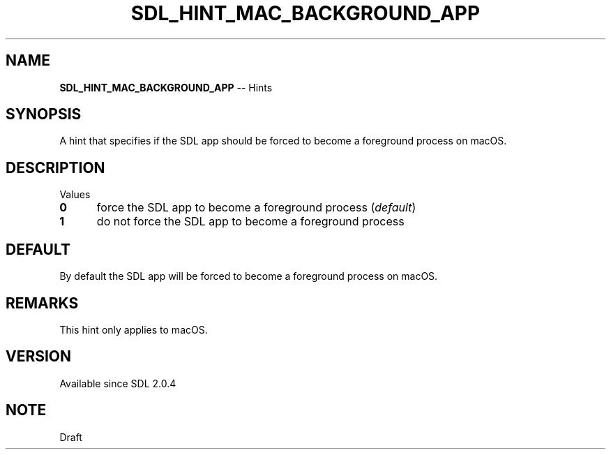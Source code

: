 .TH SDL_HINT_MAC_BACKGROUND_APP 3 "2018.08.14" "https://github.com/haxpor/sdl2-manpage" "SDL2"
.SH NAME
\fBSDL_HINT_MAC_BACKGROUND_APP\fR -- Hints

.SH SYNOPSIS
A hint that specifies if the SDL app should be forced to become a foreground process on macOS.

.SH DESCRIPTION
Values
.TP 5
.BI 0
force the SDL app to become a foreground process (\fIdefault\fR)
.TP
.BI 1
do not force the SDL app to become a foreground process

.SH DEFAULT
By default the SDL app will be forced to become a foreground process on macOS.

.SH REMARKS
This hint only applies to macOS.

.SH VERSION
Available since SDL 2.0.4

.SH NOTE
Draft
